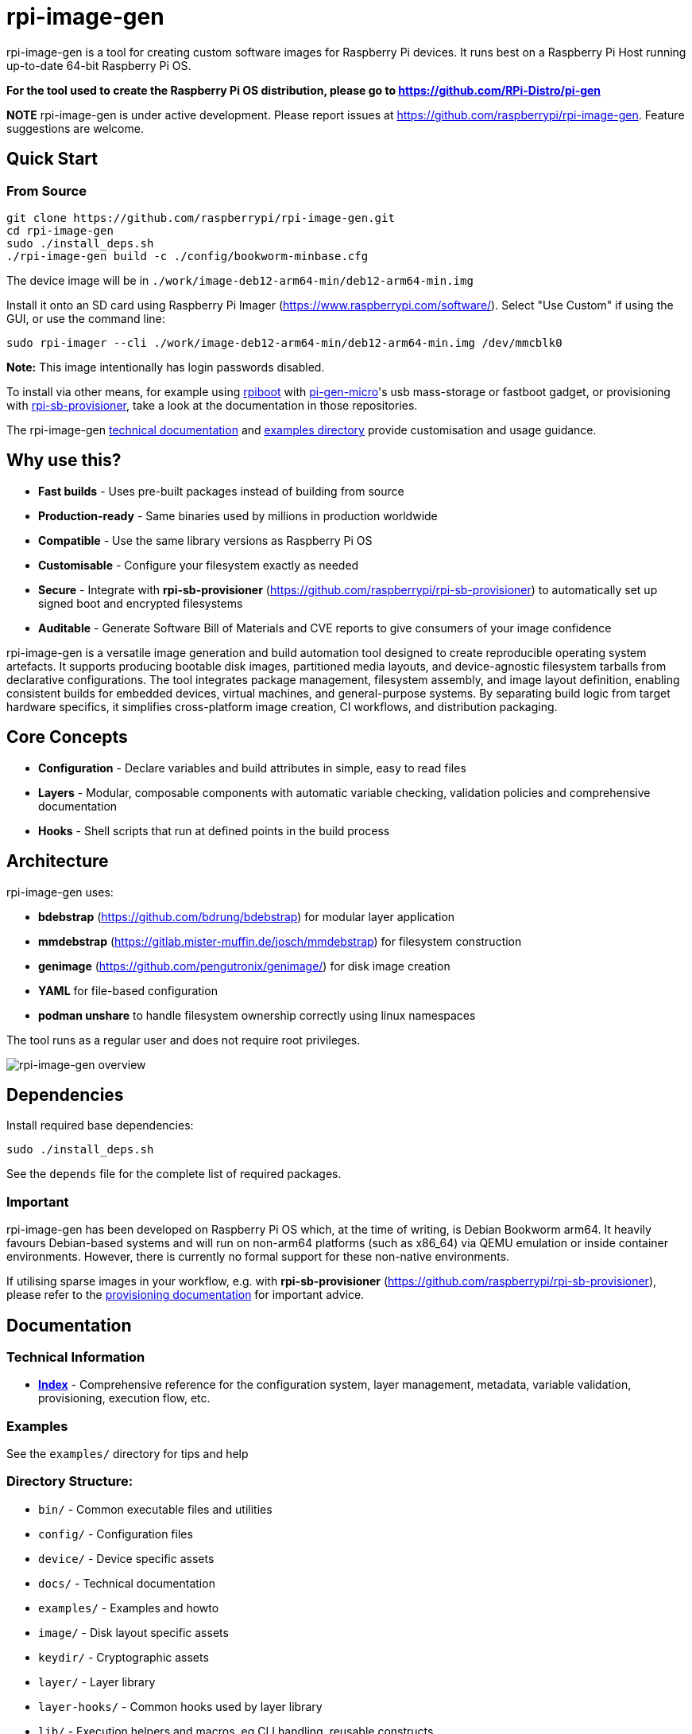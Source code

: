 = rpi-image-gen

rpi-image-gen is a tool for creating custom software images for Raspberry Pi devices. It runs best on a Raspberry Pi Host running up-to-date 64-bit Raspberry Pi OS.

**For the tool used to create the Raspberry Pi OS distribution, please go to https://github.com/RPi-Distro/pi-gen**

**NOTE** rpi-image-gen is under active development. Please report issues at https://github.com/raspberrypi/rpi-image-gen. Feature suggestions are welcome.

== Quick Start

=== From Source
----
git clone https://github.com/raspberrypi/rpi-image-gen.git
cd rpi-image-gen
sudo ./install_deps.sh
./rpi-image-gen build -c ./config/bookworm-minbase.cfg
----

The device image will be in `./work/image-deb12-arm64-min/deb12-arm64-min.img`

Install it onto an SD card using Raspberry Pi Imager (https://www.raspberrypi.com/software/). Select "Use Custom" if using the GUI, or use the command line:

----
sudo rpi-imager --cli ./work/image-deb12-arm64-min/deb12-arm64-min.img /dev/mmcblk0
----

**Note:** This image intentionally has login passwords disabled.

To install via other means, for example using https://github.com/raspberrypi/usbboot[rpiboot,window=_blank] with https://github.com/raspberrypi/pi-gen-micro[pi-gen-micro,window=_blank]'s usb mass-storage or fastboot gadget, or provisioning with https://github.com/raspberrypi/rpi-sb-provisioner[rpi-sb-provisioner,window=_blank], take a look at the documentation in those repositories.

The rpi-image-gen link:./docs/index.adoc[technical documentation] and link:./examples[examples directory] provide customisation and usage guidance.

== Why use this?

* **Fast builds** - Uses pre-built packages instead of building from source
* **Production-ready** - Same binaries used by millions in production worldwide
* **Compatible** - Use the same library versions as Raspberry Pi OS
* **Customisable** - Configure your filesystem exactly as needed
* **Secure** - Integrate with *rpi-sb-provisioner* (https://github.com/raspberrypi/rpi-sb-provisioner) to automatically set up signed boot and encrypted filesystems
* **Auditable** - Generate Software Bill of Materials and CVE reports to give consumers of your image confidence

rpi-image-gen is a versatile image generation and build automation tool designed to create reproducible operating system artefacts. It supports producing bootable disk images, partitioned media layouts, and device-agnostic filesystem tarballs from declarative configurations. The tool integrates package management, filesystem assembly, and image layout definition, enabling consistent builds for embedded devices, virtual machines, and general-purpose systems. By separating build logic from target hardware specifics, it simplifies cross-platform image creation, CI workflows, and distribution packaging.

== Core Concepts

* **Configuration** - Declare variables and build attributes in simple, easy to read files
* **Layers** - Modular, composable components with automatic variable checking, validation policies and comprehensive documentation
* **Hooks** - Shell scripts that run at defined points in the build process

== Architecture

rpi-image-gen uses:

* **bdebstrap** (https://github.com/bdrung/bdebstrap) for modular layer application
* **mmdebstrap** (https://gitlab.mister-muffin.de/josch/mmdebstrap) for filesystem construction
* **genimage** (https://github.com/pengutronix/genimage/) for disk image creation
* **YAML** for file-based configuration
* **podman unshare** to handle filesystem ownership correctly using linux namespaces

The tool runs as a regular user and does not require root privileges.

image::docs/images/rpi-image-gen-v2.svg[rpi-image-gen overview, scaledwidth="80%", align="center"]

== Dependencies

Install required base dependencies:
----
sudo ./install_deps.sh
----

See the `depends` file for the complete list of required packages.

=== Important

rpi-image-gen has been developed on Raspberry Pi OS which, at the time of writing, is Debian Bookworm arm64. It heavily favours Debian-based systems and will run on non-arm64 platforms (such as x86_64) via QEMU emulation or inside container environments. However, there is currently no formal support for these non-native environments.

If utilising sparse images in your workflow, e.g. with *rpi-sb-provisioner* (https://github.com/raspberrypi/rpi-sb-provisioner), please refer to the link:docs/provisioning/index.adoc[provisioning documentation] for important advice.

== Documentation

=== Technical Information

* **link:docs/index.adoc[Index]** - Comprehensive reference for the configuration system, layer management, metadata, variable validation, provisioning, execution flow, etc.

=== Examples

See the `examples/` directory for tips and help

=== Directory Structure:

* `bin/` - Common executable files and utilities
* `config/` - Configuration files
* `device/` - Device specific assets
* `docs/` - Technical documentation
* `examples/` - Examples and howto
* `image/` - Disk layout specific assets
* `keydir/` - Cryptographic assets
* `layer/` - Layer library
* `layer-hooks/` - Common hooks used by layer library
* `lib/` - Execution helpers and macros, eg CLI handling, reusable constructs
* `scripts/` - Dedicated functional hooks, eg for bdebstrap
* `site/` - Core Python engine classes
* `templates/` - Templating assets, eg doc generation
* `test/` - Test harness

== Basic Usage

----
# Building
rpi-image-gen build -c config/my-system.yaml

# Specify the source directory
rpi-image-gen build -S /path/to/my/assets -c /path/to/my/config.yaml

# List all available layers
rpi-image-gen layer --list

# Describe a layer
rpi-image-gen layer --describe my-layer

# Lint a layer file when developing a custom solution
rpi-image-gen metadata --lint /path/to/my/layer.yaml

# See all options
rpi-image-gen --help
----

== Integration

rpi-image-gen is designed for integration with external build systems:

- **External directories** can provide custom configs and layers
- **Reusable components** allow developers to easily apply their customisations on top of built-in defaults
- **Hooks** provide integration points throughout the build process
- **SBOM generation** for security and compliance workflows

== Getting Help

* **Documentation**: link:docs/index.adoc[Technical reference index]
* **Issues**: https://github.com/raspberrypi/rpi-image-gen/issues
* **Examples**: `examples/` directory
* **Layer reference**: `rpi-image-gen layer --help`
